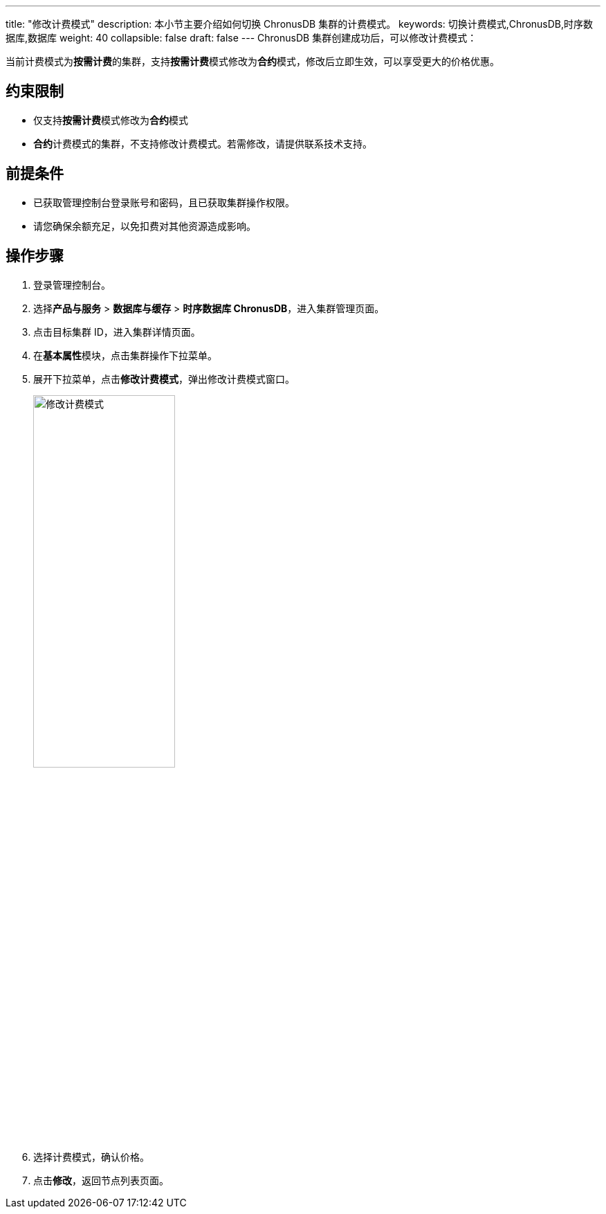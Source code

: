 ---
title: "修改计费模式"
description: 本小节主要介绍如何切换 ChronusDB 集群的计费模式。
keywords: 切换计费模式,ChronusDB,时序数据库,数据库
weight: 40
collapsible: false
draft: false
---
ChronusDB 集群创建成功后，可以修改计费模式：

当前计费模式为**按需计费**的集群，支持**按需计费**模式修改为**合约**模式，修改后立即生效，可以享受更大的价格优惠。

== 约束限制

* 仅支持**按需计费**模式修改为**合约**模式
* **合约**计费模式的集群，不支持修改计费模式。若需修改，请提供联系技术支持。

== 前提条件

* 已获取管理控制台登录账号和密码，且已获取集群操作权限。
* 请您确保余额充足，以免扣费对其他资源造成影响。

== 操作步骤

. 登录管理控制台。
. 选择**产品与服务** > *数据库与缓存* > *时序数据库 ChronusDB*，进入集群管理页面。
. 点击目标集群 ID，进入集群详情页面。
. 在**基本属性**模块，点击集群操作下拉菜单。
. 展开下拉菜单，点击**修改计费模式**，弹出修改计费模式窗口。
+
image::/images/cloud_service/database/chronusdb/switch_billing_mode.png[修改计费模式,50%]

. 选择计费模式，确认价格。
. 点击**修改**，返回节点列表页面。
